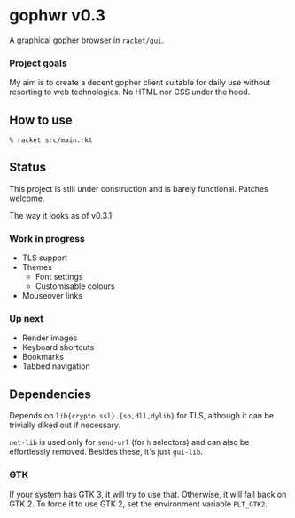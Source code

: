 * gophwr v0.3
  A graphical gopher browser in =racket/gui=.

*** Project goals
    My aim is to create a decent gopher client suitable for daily use without
    resorting to web technologies. No HTML nor CSS under the hood.

** How to use
   ~% racket src/main.rkt~

** Status
   This project is still under construction and is barely functional.
   Patches welcome.

   The way it looks as of v0.3.1:

   [[https://user-images.githubusercontent.com/591669/58346065-9a2c4c80-7e62-11e9-9a60-4758bad8b8eb.png]]

*** Work in progress
    + TLS support
    + Themes
      + Font settings
      + Customisable colours
    + Mouseover links

*** Up next
    + Render images
    + Keyboard shortcuts
    + Bookmarks
    + Tabbed navigation

** Dependencies
   Depends on =lib{crypto,ssl}.{so,dll,dylib}= for TLS, although it can be
   trivially diked out if necessary.

   =net-lib= is used only for =send-url= (for =h= selectors) and can also be
   effortlessly removed. Besides these, it's just =gui-lib=.

*** GTK
    If your system has GTK 3, it will try to use that. Otherwise, it will fall
    back on GTK 2. To force it to use GTK 2, set the environment variable
    =PLT_GTK2=.
